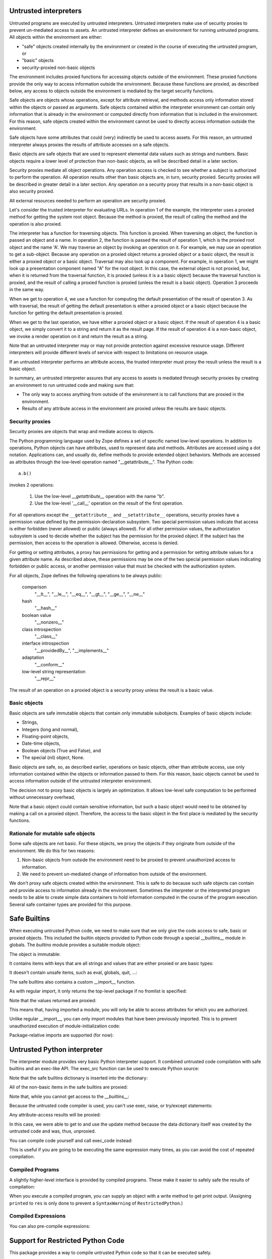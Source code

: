 Untrusted interpreters
======================

Untrusted programs are executed by untrusted interpreters.  Untrusted
interpreters make use of security proxies to prevent un-mediated
access to assets.  An untrusted interpreter defines an environment for
running untrusted programs. All objects within the environment are
either:

- "safe" objects created internally by the environment or created in
  the course of executing the untrusted program, or

- "basic" objects

- security-proxied non-basic objects

The environment includes proxied functions for accessing objects
outside of the environment.  These proxied functions provide the only
way to access information outside the environment.  Because these
functions are proxied, as described below, any access to objects
outside the environment is mediated by the target security functions.

Safe objects are objects whose operations, except for attribute
retrieval, and methods access only information stored within the
objects or passed as arguments.  Safe objects contained within the
interpreter environment can contain only information that is already
in the environment or computed directly from information that is
included in the environment. For this reason, safe objects created
within the environment cannot be used to directly access information
outside the environment.

Safe objects have some attributes that could (very) indirectly be used
to access assets. For this reason, an untrusted interpreter always
proxies the results of attribute accesses on a safe objects.

Basic objects are safe objects that are used to represent elemental
data values such as strings and numbers.  Basic objects require a
lower level of protection than non-basic objects, as will be described
detail in a later section.

Security proxies mediate all object operations.  Any operation
access is checked to see whether a subject is authorized to perform
the operation.  All operation results other than basic objects are, in
turn, security proxied.  Security proxies will be described in greater
detail in a later section.  Any operation on a security proxy that
results in a non-basic object is also security proxied.

All external resources needed to perform an operation are security
proxied.

Let's consider the trusted interpreter for evaluating URLs.  In
operation 1 of the example, the interpreter uses a proxied method for
getting the system root object.  Because the method is proxied, the
result of calling the method and the operation is also proxied.

The interpreter has a function for traversing objects.  This function
is proxied.  When traversing an object, the function is passed an
object and a name.  In operation 2, the function is passed the result
of operation 1, which is the proxied root object and the name 'A'.  We
may traverse an object by invoking an operation on it.  For example,
we may use an operation to get a sub-object. Because any operation on a
proxied object returns a proxied object or a basic object, the result
is either a proxied object or a basic object.  Traversal may also look
up a component.  For example, in operation 1, we might look up a
presentation component named "A" for the root object.  In this case,
the external object is not proxied, but, when it is returned from the
traversal function, it is proxied (unless it is a a basic object)
because the traversal function is proxied, and the result of calling a
proxied function is proxied (unless the result is a basic object).
Operation 3 proceeds in the same way.

When we get to operation 4, we use a function for computing the
default presentation of the result of operation 3. As with traversal,
the result of getting the default presentation is either a proxied
object or a basic object because the function for getting the default
presentation is proxied.

When we get to the last operation, we have either a proxied object or a
basic object.  If the result of operation 4 is a basic object, we
simply convert it to a string and return it as the result page.  If
the result of operation 4 is a non-basic object, we invoke a render
operation on it and return the result as a string.

Note that an untrusted interpreter may or may not provide protection
against excessive resource usage.  Different interpreters will provide
different levels of service with respect to limitations on resource
usage.

If an untrusted interpreter performs an attribute access, the trusted
interpreter must proxy the result unless the result is a basic object.

In summary, an untrusted interpreter assures that any access to assets
is mediated through security proxies by creating an environment to run
untrusted code and making sure that:

- The only way to access anything from outside of the environment is
  to call functions that are proxied in the environment.

- Results of any attribute access in the environment are proxied
  unless the results are basic objects.

Security proxies
----------------

Security proxies are objects that wrap and mediate access to objects.

The Python programming language used by Zope defines a set of specific
named low-level operations.  In addition to operations, Python objects
can have attributes, used to represent data and methods.  Attributes
are accessed using a dot notation. Applications can, and usually do,
define methods to provide extended object behaviors.  Methods are
accessed as attributes through the low-level operation named
"__getattribute__".  The Python code::

   a.b()

invokes 2 operations:

  1. Use the low-level `__getattribute__` operation with the name "b".

  2. Use the low-level '__call__' operation on the result of the first
     operation.

For all operations except the ``__getattribute__`` and
``__setattribute__`` operations, security proxies have a permission
value defined by the permission-declaration subsystem.  Two special
permission values indicate that access is either forbidden (never
allowed) or public (always allowed).  For all other permission values,
the authorization subsystem is used to decide whether the subject has
the permission for the proxied object.  If the subject has the
permission, then access to the operation is allowed. Otherwise, access
is denied.

For getting or setting attributes, a proxy has permissions for getting
and a permission for setting attribute values for a given attribute
name.  As described above, these permissions may be one of the two
special permission values indicating forbidden or public access, or
another permission value that must be checked with the authorization
system.

For all objects, Zope defines the following operations to be always public:

  comparison
     "__lt__", "__le__", "__eq__", "__gt__", "__ge__", "__ne__"

  hash
     "__hash__"

  boolean value
     "__nonzero__"

  class introspection
     "__class__"

  interface introspection
    "__providedBy__", "__implements__"

  adaptation
    "__conform__"

  low-level string representation
    "__repr__"

The result of an operation on a proxied object is a security proxy
unless the result is a basic value.

Basic objects
-------------

Basic objects are safe immutable objects that contain only immutable
subobjects. Examples of basic objects include:

- Strings,

- Integers (long and normal),

- Floating-point objects,

- Date-time objects,

- Boolean objects (True and False), and

- The special (nil) object, None.

Basic objects are safe, so, as described earlier, operations on basic
objects, other than attribute access, use only information contained
within the objects or information passed to them.  For this reason,
basic objects cannot be used to access information outside of the
untrusted interpreter environment.

The decision not to proxy basic objects is largely an optimization.
It allows low-level safe computation to be performed without
unnecessary overhead,

Note that a basic object could contain sensitive information, but such
a basic object would need to be obtained by making a call on a proxied
object.  Therefore, the access to the basic object in the first place
is mediated by the security functions.

Rationale for mutable safe objects
----------------------------------

Some safe objects are not basic. For these objects, we proxy the
objects if they originate from outside of the environment.  We do this
for two reasons:

1. Non-basic objects from outside the environment need to be proxied
   to prevent unauthorized access to information.

2. We need to prevent un-mediated change of information from outside of
   the environment.

We don't proxy safe objects created within the environment.  This is
safe to do because such safe objects can contain and provide access to
information already in the environment.  Sometimes the interpreter or
the interpreted program needs to be able to create simple data
containers to hold information computed in the course of the program
execution.  Several safe container types are provided for this
purpose.


Safe Builtins
=============

When executing untrusted Python code, we need to make sure that we
only give the code access to safe, basic or proxied objects. This
included the builtin objects provided to Python code through a special
__builtins__ module in globals.  The `builtins` module provides a
suitable module object:

.. doctest::

   >>> from zope.untrustedpython.builtins import SafeBuiltins
   >>> d = {'__builtins__': SafeBuiltins}
   >>> exec('x = str(1)', d)
   >>> d['x']
   '1'

The object is immutable:

.. doctest::

   >>> SafeBuiltins.foo = 1
   Traceback (most recent call last):
   ...
   AttributeError: foo

   >>> del SafeBuiltins['getattr']
   Traceback (most recent call last):
   ...
   TypeError: object does not support item deletion

It contains items with keys that are all strings and values that are
either proxied or are basic types:

.. doctest::

   >>> from zope.security.proxy import Proxy
   >>> for key, value in SafeBuiltins.__dict__.items():
   ...     if not isinstance(key, str):
   ...         raise TypeError(key)
   ...     if value is not None and not isinstance(value, (Proxy, int, str)):
   ...         raise TypeError(value, key)

It doesn't contain unsafe items, such as eval, globals, quit, ...:

.. doctest::

   >>> SafeBuiltins.eval
   Traceback (most recent call last):
   ...
   AttributeError: 'ImmutableModule' object has no attribute 'eval'
   >>> SafeBuiltins.globals
   Traceback (most recent call last):
   ...
   AttributeError: 'ImmutableModule' object has no attribute 'globals'
   >>> SafeBuiltins.quit
   Traceback (most recent call last):
   ...
   AttributeError: 'ImmutableModule' object has no attribute 'quit'

The safe builtins also contains a custom __import__ function.

.. doctest::

   >>> imp = SafeBuiltins.__import__

As with regular import, it only returns the top-level package if no
fromlist is specified:

.. doctest::

   >>> import zope.security
   >>> imp('zope.security') == zope
   True
   >>> imp('zope.security', {}, {}, ['*']) == zope.security
   True

Note that the values returned are proxied:

.. doctest::

   >>> type(imp('zope.security')) is Proxy
   True

This means that, having imported a module, you will only be able to
access attributes for which you are authorized.

Unlike regular __import__, you can only import modules that have been
previously imported.  This is to prevent unauthorized execution of
module-initialization code:

.. doctest::

   >>> security = zope.security
   >>> import sys
   >>> del sys.modules['zope.security']
   >>> imp('zope.security')
   Traceback (most recent call last):
   ...
   ImportError: zope.security

   >>> sys.modules['zope.security'] = security

Package-relative imports are supported (for now):

.. doctest::

   >>> imp('security', {'__name__': 'zope', '__path__': []}) == security
   True
   >>> imp('security', {'__name__': 'zope.foo'}) == zope.security
   True


Untrusted Python interpreter
============================

The interpreter module provides very basic Python interpreter
support.  It combined untrusted code compilation with safe builtins
and an exec-like API.  The exec_src function can be used to execute
Python source:

.. doctest::

   >>> from zope.untrustedpython.interpreter import exec_src
   >>> d = {}
   >>> exec_src("x=1", d)
   >>> d['x']
   1

   >>> exec_src("x=getattr", d)

Note that the safe builtins dictionary is inserted into the
dictionary:

.. doctest::

   >>> from zope.untrustedpython.builtins import SafeBuiltins
   >>> d['__builtins__'] == SafeBuiltins
   True

All of the non-basic items in the safe builtins are proxied:

.. doctest::

   >>> exec_src('str=str', d)
   >>> from zope.security.proxy import Proxy
   >>> type(d['str']) is Proxy
   True

Note that, while you cannot get access to the `__builtins__`:

.. doctest::

   >>> exec_src('__builtins__.__dict__["x"] = 1', d)
   Traceback (most recent call last):
   ...
   SyntaxError: ('Line 1: "__dict__" is an invalid attribute name because it starts with "_".', 'Line 1: "__builtins__" is an invalid variable name because it starts with "_"')

Because the untrusted code compiler is used, you can't use exec,
raise, or try/except statements:

.. doctest::

   >>> exec_src("exec('x=1'"), d)
   Traceback (most recent call last):
   ...
   SyntaxError: Line 1: exec calls are not supported

Any attribute-access results will be proxied:

.. doctest::

   >>> exec_src("data = {}\nupdate = data.update\nupdate({'x': 'y'})", d)
   >>> type(d['update']) is Proxy
   True

In this case, we were able to get to and use the update method because
the data dictionary itself was created by the untrusted code and was,
thus, unproxied.

You can compile code yourself and call exec_code instead:

.. doctest::

   >>> from zope.untrustedpython.rcompile import compile
   >>> code = compile('x=2', '<mycode>', 'exec')
   >>> d = {}
   >>> from zope.untrustedpython.interpreter import exec_code
   >>> exec_code(code, d)
   >>> d['x']
   2

This is useful if you are going to be executing the same expression
many times, as you can avoid the cost of repeated compilation.

Compiled Programs
-----------------

A slightly higher-level interface is provided by compiled programs.
These make it easier to safely safe the results of compilation:

.. doctest::

   >>> from zope.untrustedpython.interpreter import CompiledProgram
   >>> p = CompiledProgram('x=2')
   >>> d = {}
   >>> p.exec_(d)
   >>> d['x']
   2

When you execute a compiled program, you can supply an object with a
write method to get print output. (Assigning ``printed`` to ``res`` is only
done to prevent a ``SyntaxWarning`` of ``RestrictedPython``.)

.. doctest::

   >>> p = CompiledProgram('print("Hello world!"); res=printed')
   >>> import io
   >>> f = io.StringIO()
   >>> p.exec_({}, output=f)
   >>> f.getvalue()
   'Hello world!\n'


Compiled Expressions
--------------------

You can also pre-compile expressions:

.. doctest::

   >>> from zope.untrustedpython.interpreter import CompiledExpression
   >>> p = CompiledExpression('x*2')
   >>> p.eval({'x': 2})
   4

Support for Restricted Python Code
==================================

This package provides a way to compile
untrusted Python code so that it can be executed safely.

This form of restricted Python assumes that security proxies will be
used to protect assets.  Given this, the only thing that actually
needs to be done differently by the generated code is to:

- Ensure that all attribute lookups go through a safe version of the getattr()
  function that's been provided in the built-in functions used in the
  execution environment.

- Prevent exec statements. (Later, we could possibly make exec safe.)

- Print statements always go to an output that is provided as a
  global, rather than having an implicit sys.output.

- Prevent try/except and raise statements. This is mainly because they
  don't work properly in the presence of security proxies.  Try/except
  statements will be made to work in the future.

No other special treatment is needed to support safe expression
evaluation.

The implementation makes use of the `RestrictedPython` package,
originally written for Zope 2.  There is a new AST re-writer in
`zope.untrustedpython.transformer` which performs the
tree-transformation, and a top-level `compile()` function in
`zope.untrustedpython.rcompile`; the later is what client
applications are expected to use.

The signature of the `compile()` function is very similar to that of
Python's built-in `compile()` function::

  compile(source, filename, mode)

Using it is equally simple:

.. doctest::

   >>> from zope.untrustedpython.rcompile import compile

   >>> code = compile("21 * 2", "<string>", "eval")
   >>> eval(code)
   42

What's interesting about the restricted code is that all attribute
lookups go through the ``_getattr_`` function.  This is generally
provided as a built-in function in the restricted environment:

.. doctest::

   >>> def mygetattr(object, name, default="Yahoo!"):
   ...     marker = []
   ...     print("Looking up", name)
   ...     if getattr(object, name, marker) is marker:
   ...         return default
   ...     else:
   ...         return "Yeehaw!"

   >>> import builtins
   >>> builtins = builtins.__dict__.copy()

   >>> def reval(source):
   ...     code = compile(source, "README.txt", "eval")
   ...     globals = {"__builtins__": builtins,
   ...                "_getattr_": mygetattr}
   ...     return eval(code, globals, {})

   >>> reval("(42).real")
   Looking up real
   'Yeehaw!'
   >>> reval("(42).not_really_there")
   Looking up not_really_there
   'Yahoo!'
   >>> reval("(42).foo.not_really_there")
   Looking up foo
   Looking up not_really_there
   'Yahoo!'

This allows a `getattr()` to be used that ensures the result of
evaluation is a security proxy.

To compile code with statements, use exec or single:

.. doctest::

   >>> exec(compile("x = 1", "<string>", "exec"), globals())
   >>> x
   1

Trying to compile exec, raise or try/except statements gives
syntax errors:

.. doctest::

   >>> compile("exec('x = 2')", "<string>", "exec")
   Traceback (most recent call last):
   ...
   SyntaxError: Line 1: exec statements are not supported

   >>> compile("raise KeyError('x')", "<string>", "exec")
   Traceback (most recent call last):
   ...
   SyntaxError: Line 1: raise statements are not supported

   >>> compile("try: pass\nexcept: pass", "<string>", "exec")
   Traceback (most recent call last):
   ...
   SyntaxError: Line 1: try/except statements are not supported
